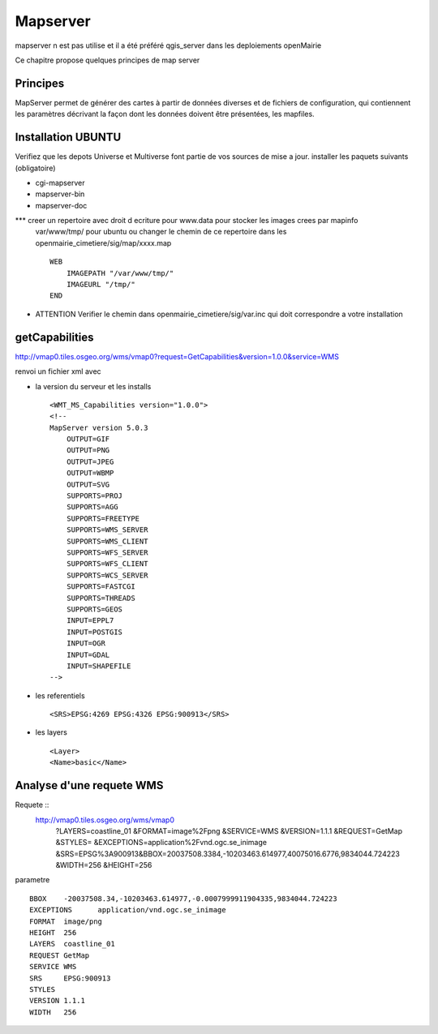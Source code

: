 .. _mapserver:

#########
Mapserver
#########

mapserver n est pas utilise et il a été préféré qgis_server dans les deploiements openMairie


Ce chapitre propose quelques principes de map server 


Principes
=========


MapServer permet de générer des cartes à partir de données diverses et de fichiers de configuration,
qui contiennent les paramètres décrivant la façon dont les données doivent être présentées, les mapfiles. 


Installation UBUNTU
===================

Verifiez que les depots Universe et Multiverse font partie de vos sources de mise a jour. 
installer les paquets suivants
(obligatoire)

- cgi-mapserver 

- mapserver-bin 

- mapserver-doc


*** creer un repertoire avec droit d ecriture pour www.data pour stocker les images crees par mapinfo
    var/www/tmp/ pour ubuntu
    ou changer le chemin de ce repertoire dans les openmairie_cimetiere/sig/map/xxxx.map ::
    
        WEB
            IMAGEPATH "/var/www/tmp/" 
            IMAGEURL "/tmp/" 
        END

- ATTENTION Verifier le chemin dans  openmairie_cimetiere/sig/var.inc qui doit correspondre a votre installation


getCapabilities
===============

http://vmap0.tiles.osgeo.org/wms/vmap0?request=GetCapabilities&version=1.0.0&service=WMS

renvoi un fichier xml avec

- la version du serveur et les installs ::

	<WMT_MS_Capabilities version="1.0.0">
	<!--
	MapServer version 5.0.3
            OUTPUT=GIF
            OUTPUT=PNG
            OUTPUT=JPEG
            OUTPUT=WBMP
            OUTPUT=SVG
            SUPPORTS=PROJ
            SUPPORTS=AGG
            SUPPORTS=FREETYPE
            SUPPORTS=WMS_SERVER
            SUPPORTS=WMS_CLIENT
            SUPPORTS=WFS_SERVER
            SUPPORTS=WFS_CLIENT
            SUPPORTS=WCS_SERVER
            SUPPORTS=FASTCGI
            SUPPORTS=THREADS
            SUPPORTS=GEOS
            INPUT=EPPL7
            INPUT=POSTGIS
            INPUT=OGR
            INPUT=GDAL
            INPUT=SHAPEFILE 
	-->

- les referentiels ::

	<SRS>EPSG:4269 EPSG:4326 EPSG:900913</SRS>


-  les layers ::

	<Layer>
	<Name>basic</Name>

        
Analyse d'une requete WMS
=========================

Requete ::
    http://vmap0.tiles.osgeo.org/wms/vmap0
        ?LAYERS=coastline_01
        &FORMAT=image%2Fpng
        &SERVICE=WMS
        &VERSION=1.1.1
        &REQUEST=GetMap
        &STYLES=
        &EXCEPTIONS=application%2Fvnd.ogc.se_inimage
        &SRS=EPSG%3A900913&BBOX=20037508.3384,-10203463.614977,40075016.6776,9834044.724223
        &WIDTH=256
        &HEIGHT=256

parametre ::

	BBOX	-20037508.34,-10203463.614977,-0.0007999911904335,9834044.724223
	EXCEPTIONS	application/vnd.ogc.se_inimage
	FORMAT	image/png
	HEIGHT	256
	LAYERS	coastline_01
	REQUEST	GetMap
	SERVICE	WMS
	SRS	EPSG:900913
	STYLES	
	VERSION	1.1.1
	WIDTH	256
